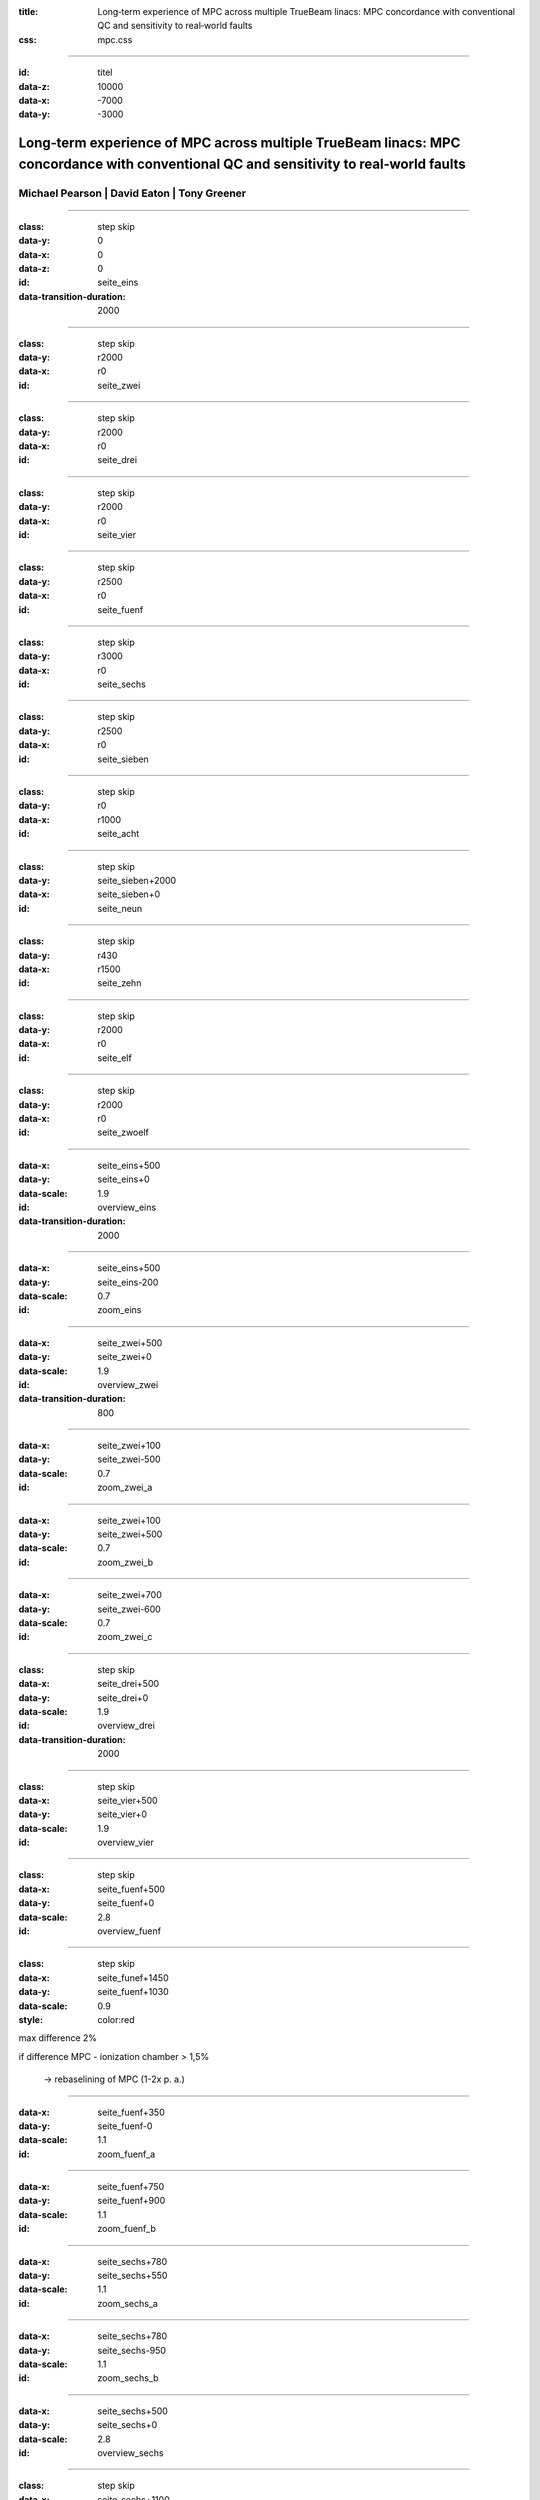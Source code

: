 :title: Long‐term experience of MPC across multiple TrueBeam linacs: MPC concordance with conventional QC and sensitivity to real‐world faults
:css: mpc.css

----

:id: titel
:data-z: 10000
:data-x: -7000
:data-y: -3000

Long‐term experience of MPC across multiple TrueBeam linacs: MPC concordance with conventional QC and sensitivity to real‐world faults
======================================================================================================================================

Michael Pearson | David Eaton | Tony Greener
--------------------------------------------

..
    Ab hier beginnen die Positionen der PDF-Seiten

-------------------------------------------------------------------------------

:class: step skip
:data-y: 0
:data-x: 0
:data-z: 0
:id: seite_eins
:data-transition-duration: 2000


.. figure:: bilder/paper_01.svg
            :height: 2000px 

-------------------------------------------------------------------------------

:class: step skip
:data-y: r2000
:data-x: r0
:id: seite_zwei 

.. figure:: bilder/paper_02.svg
            :height: 2000px 

-------------------------------------------------------------------------------

:class: step skip
:data-y: r2000
:data-x: r0
:id: seite_drei 

.. figure:: bilder/paper_03.svg
            :height: 2000px 

-------------------------------------------------------------------------------

:class: step skip
:data-y: r2000
:data-x: r0
:id: seite_vier 

.. figure:: bilder/paper_04.svg
            :height: 2000px 

-------------------------------------------------------------------------------

:class: step skip
:data-y: r2500
:data-x: r0
:id: seite_fuenf

.. figure:: bilder/paper_05.svg
            :height: 3000px

-------------------------------------------------------------------------------

:class: step skip
:data-y: r3000
:data-x: r0
:id: seite_sechs

.. figure:: bilder/paper_06.svg
            :height: 3000px

-------------------------------------------------------------------------------

:class: step skip
:data-y: r2500
:data-x: r0
:id: seite_sieben

.. figure:: bilder/paper_07.svg
            :height: 2000px 

-------------------------------------------------------------------------------

:class: step skip
:data-y: r0
:data-x: r1000
:id: seite_acht

.. figure:: bilder/paper_08.svg
            :height: 2000px 

-------------------------------------------------------------------------------

:class: step skip
:data-y: seite_sieben+2000
:data-x: seite_sieben+0
:id: seite_neun

.. figure:: bilder/paper_09.svg
            :height: 2000px 

-------------------------------------------------------------------------------

:class: step skip
:data-y: r430
:data-x: r1500
:id: seite_zehn

.. figure:: bilder/paper_10.svg
            :height: 2000px 

-------------------------------------------------------------------------------

:class: step skip
:data-y: r2000
:data-x: r0
:id: seite_elf

.. figure:: bilder/paper_11.svg
            :height: 2000px 

-------------------------------------------------------------------------------

:class: step skip
:data-y: r2000
:data-x: r0
:id: seite_zwoelf

.. figure:: bilder/paper_12.svg
            :height: 2000px 

..
    Ende der PDF-Seiten.

..
    Ab hier beginnen die Zoom-Fahrten

-------------------------------------------------------------------------------

..
    Seite 1

:data-x: seite_eins+500
:data-y: seite_eins+0
:data-scale: 1.9
:id: overview_eins
:data-transition-duration: 2000

-------------------------------------------------------------------------------

:data-x: seite_eins+500
:data-y: seite_eins-200
:data-scale: 0.7
:id: zoom_eins

-------------------------------------------------------------------------------

..
    Seite 2

:data-x: seite_zwei+500
:data-y: seite_zwei+0
:data-scale: 1.9
:id: overview_zwei
:data-transition-duration: 800

-------------------------------------------------------------------------------

:data-x: seite_zwei+100
:data-y: seite_zwei-500
:data-scale: 0.7
:id: zoom_zwei_a

-------------------------------------------------------------------------------

:data-x: seite_zwei+100
:data-y: seite_zwei+500
:data-scale: 0.7
:id: zoom_zwei_b

-------------------------------------------------------------------------------

:data-x: seite_zwei+700
:data-y: seite_zwei-600
:data-scale: 0.7
:id: zoom_zwei_c

-------------------------------------------------------------------------------

..
    Seite 3

:class: step skip
:data-x: seite_drei+500
:data-y: seite_drei+0
:data-scale: 1.9
:id: overview_drei
:data-transition-duration: 2000

-------------------------------------------------------------------------------

..
    Seite 4

:class: step skip
:data-x: seite_vier+500
:data-y: seite_vier+0
:data-scale: 1.9
:id: overview_vier

-------------------------------------------------------------------------------

..
    Seite 5

:class: step skip
:data-x: seite_fuenf+500
:data-y: seite_fuenf+0
:data-scale: 2.8
:id: overview_fuenf

-------------------------------------------------------------------------------

:class: step skip
:data-x: seite_funef+1450
:data-y: seite_fuenf+1030
:data-scale: 0.9
:style: color:red

max difference 2%

if difference MPC - ionization chamber > 1,5%

    → rebaselining of MPC (1-2x p. a.)

-------------------------------------------------------------------------------

:data-x: seite_fuenf+350
:data-y: seite_fuenf-0
:data-scale: 1.1
:id: zoom_fuenf_a

-------------------------------------------------------------------------------

:data-x: seite_fuenf+750
:data-y: seite_fuenf+900
:data-scale: 1.1
:id: zoom_fuenf_b

-------------------------------------------------------------------------------

:data-x: seite_sechs+780
:data-y: seite_sechs+550
:data-scale: 1.1
:id: zoom_sechs_a

-------------------------------------------------------------------------------

:data-x: seite_sechs+780
:data-y: seite_sechs-950
:data-scale: 1.1
:id: zoom_sechs_b

-------------------------------------------------------------------------------

..
    Seite 6

:data-x: seite_sechs+500
:data-y: seite_sechs+0
:data-scale: 2.8
:id: overview_sechs

-------------------------------------------------------------------------------

:class: step skip
:data-x: seite_sechs+1100
:data-y: seite_sechs+350
:data-scale: 0.9
:style: color:red

reduction in panel sensitivity

(generally 0,5-1% p. a.)

-------------------------------------------------------------------------------

..
    Seite 7 und 8

:data-x: seite_sieben+700
:data-y: seite_sieben+0
:data-rotate: -90
:data-scale: 2.0
:id: overview_siebenacht

-------------------------------------------------------------------------------

:class: step skip
:data-x: seite_sieben+1840
:data-y: seite_sieben-300
:data-rotate: -90
:data-scale: 1.1
:style: color:red

→ 50 true negatives, 27 false negatives

-------------------------------------------------------------------------------

:data-x: seite_sieben+280
:data-y: seite_sieben+0
:data-rotate: -90
:data-scale: 1.1
:id: zoom_sieben_a

-------------------------------------------------------------------------------

:data-x: seite_sieben+1350
:data-y: seite_sieben+0
:data-rotate: -90
:data-scale: 1.1
:id: zoom_sieben_b

-------------------------------------------------------------------------------

..
    Seite 9

:data-x: seite_neun+500
:data-y: seite_neun+0
:data-rotate: 0
:data-scale: 1.9
:id: overview_neun

-------------------------------------------------------------------------------

:class: step skip
:data-x: seite_neun+150
:data-y: seite_neun+930
:data-scale: 0.7
:style: color:red

detected failures: output, radiation field size, beam symmetry, Isoveri kV/MV

-------------------------------------------------------------------------------

:data-x: seite_neun+100
:data-y: seite_neun-0
:data-scale: 0.7
:id: zoom_neun_a

-------------------------------------------------------------------------------

:data-x: seite_neun+300
:data-y: seite_neun+500
:data-scale: 0.9
:id: zoom_neun_b

-------------------------------------------------------------------------------

:data-x: seite_neun+1150
:data-y: seite_neun-200
:data-scale: 0.8
:id: zoom_neun_d

-------------------------------------------------------------------------------

..
    Seite 10

:class: step skip
:data-x: seite_zehn+500
:data-y: seite_zehn+0
:data-scale: 1.9
:id: overview_zehn

-------------------------------------------------------------------------------

:data-x: seite_zehn+100
:data-y: seite_zehn+600
:data-scale: 0.8
:id: zoom_zehn_a

-------------------------------------------------------------------------------

..
    Seite 11

:class: step skip
:data-x: seite_elf+500
:data-y: seite_elf+0
:data-scale: 1.9
:id: overview_elf

-------------------------------------------------------------------------------

..
    Seite 12

:class: step skip
:data-x: seite_zwoelf+500
:data-y: seite_zwoelf+0
:data-scale: 1.9
:id: overview_zwoelf

-------------------------------------------------------------------------------

:data-x: seite_zwoelf+100
:data-y: seite_zwoelf-240
:data-scale: 0.8
:id: zoom_zwoelf_a
:data-transition-duration: 2000

-------------------------------------------------------------------------------

:data-x: seite_zwoelf+100
:data-y: seite_zwoelf+500
:data-scale: 0.8
:id: zoom_zwoelf_b


